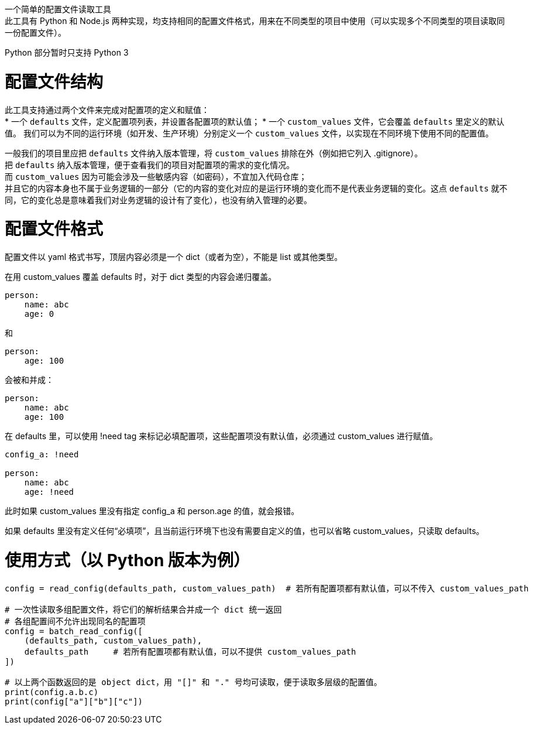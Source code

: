 一个简单的配置文件读取工具 +
此工具有 Python 和 Node.js 两种实现，均支持相同的配置文件格式，用来在不同类型的项目中使用（可以实现多个不同类型的项目读取同一份配置文件）。

Python 部分暂时只支持 Python 3


= 配置文件结构

此工具支持通过两个文件来完成对配置项的定义和赋值： +
* 一个 `defaults` 文件，定义配置项列表，并设置各配置项的默认值；
* 一个 `custom_values` 文件，它会覆盖 `defaults` 里定义的默认值。
  我们可以为不同的运行环境（如开发、生产环境）分别定义一个 `custom_values` 文件，以实现在不同环境下使用不同的配置值。

一般我们的项目里应把 `defaults` 文件纳入版本管理，将 `custom_values` 排除在外（例如把它列入 .gitignore）。 +
把 `defaults` 纳入版本管理，便于查看我们的项目对配置项的需求的变化情况。 +
而 `custom_values` 因为可能会涉及一些敏感内容（如密码），不宜加入代码仓库； +
并且它的内容本身也不属于业务逻辑的一部分（它的内容的变化对应的是运行环境的变化而不是代表业务逻辑的变化。这点 `defaults` 就不同，它的变化总是意味着我们对业务逻辑的设计有了变化），也没有纳入管理的必要。


= 配置文件格式
配置文件以 yaml 格式书写，顶层内容必须是一个 dict（或者为空），不能是 list 或其他类型。

在用 custom_values 覆盖 defaults 时，对于 dict 类型的内容会递归覆盖。
[source,yaml]
----
person:
    name: abc
    age: 0
----
和
[source,yaml]
----
person:
    age: 100
----
会被和并成：
[source,yaml]
----
person:
    name: abc
    age: 100
----

在 defaults 里，可以使用 !need tag 来标记必填配置项，这些配置项没有默认值，必须通过 custom_values 进行赋值。
[source,yaml]
----
config_a: !need

person:
    name: abc
    age: !need
----
此时如果 custom_values 里没有指定 config_a 和 person.age 的值，就会报错。

如果 defaults 里没有定义任何“必填项”，且当前运行环境下也没有需要自定义的值，也可以省略 custom_values，只读取 defaults。


= 使用方式（以 Python 版本为例）
[source,python]
----
config = read_config(defaults_path, custom_values_path)  # 若所有配置项都有默认值，可以不传入 custom_values_path

# 一次性读取多组配置文件，将它们的解析结果合并成一个 dict 统一返回
# 各组配置间不允许出现同名的配置项
config = batch_read_config([
    (defaults_path, custom_values_path),
    defaults_path     # 若所有配置项都有默认值，可以不提供 custom_values_path
])

# 以上两个函数返回的是 object dict，用 "[]" 和 "." 号均可读取，便于读取多层级的配置值。
print(config.a.b.c)
print(config["a"]["b"]["c"])
----
